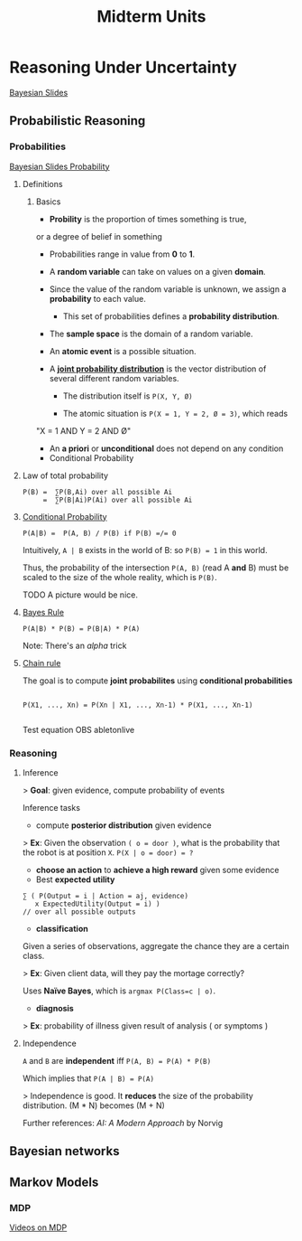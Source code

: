 #+TITLE: Midterm Units
* Reasoning Under Uncertainty
  [[file:ai_materials/slides/midterm2/bayesian-slides.pdf][Bayesian Slides]]


** Probabilistic Reasoning

*** Probabilities

      [[file:ai_materials/slides/midterm2/bayesian-slides.pdf#page=11][Bayesian Slides Probability]]

**** Definitions

***** Basics
     - *Probility* is the proportion of times something is true, 
     or a degree of belief in something

     - Probabilities range in value from *0* to *1*.

     - A *random variable* can take on values on a given *domain*.

     - Since the value of the random variable is unknown, we assign a *probability* to each value.

       - This set of probabilities defines a *probability distribution*.

     - The *sample space* is the domain of a random variable.

     - An *atomic event* is a possible situation.

     - A *[[file:ai_materials/slides/midterm2/bayesian-slides.pdf#page=24][joint probability distribution]]* is the vector distribution of 
       several different random variables.
      
       - The distribution itself is ~P(X, Y, Ø)~

       - The atomic situation is ~P(X = 1, Y = 2, Ø = 3)~, which reads
	 "X = 1 AND Y = 2 AND Ø"

     - An *a priori* or *unconditional* does not depend on any condition

   * Conditional Probability
    
 # #+BEGIN_EXPORT html
 # <a href="https://www.codecogs.com/eqnedit.php?latex=P(A|B)&space;=&space;\frac{P(A,&space;B))}{P(B))}&space;\textrm{&space;if&space;}&space;P(B)&space;\neq&space;0" target="_blank"><img src="https://latex.codecogs.com/gif.latex?P(A|B)&space;=&space;\frac{P(A,&space;B))}{P(B))}&space;\textrm{&space;if&space;}&space;P(B)&space;\neq&space;0" title="P(A|B) = \frac{P(A, B))}{P(B))} \textrm{ if } P(B) \neq 0" /></a>
 # #+END_EXPORT

**** Law of total probability
 #+BEGIN_SRC
    P(B) =  ∑P(B,Ai) over all possible Ai 
         =  ∑P(B|Ai)P(Ai) over all possible Ai
 #+END_SRC

**** [[file:ai_materials/slides/midterm2/bayesian-slides.pdf#page=35][Conditional Probability]]
 #+BEGIN_SRC
    P(A|B) =  P(A, B) / P(B) if P(B) =/= 0
 #+END_SRC
 Intuitively, =A | B= exists in the world of B: so =P(B) = 1= in this world.

 Thus, the probability of the intersection =P(A, B)= (read A *and* B) must be 
 scaled to the size of the whole reality, which is =P(B)=.

 TODO A picture would be nice.

**** [[file:ai_materials/slides/midterm2/bayesian-slides.pdf#page=35][Bayes Rule]]
 #+BEGIN_SRC
    P(A|B) * P(B) = P(B|A) * P(A) 
 #+END_SRC

 Note: There's an /alpha/ trick

**** [[file:ai_materials/slides/midterm2/bayesian-slides.pdf#page=37][Chain rule]]

 The goal is to compute *joint probabilites* using *conditional probabilities*

 #+BEGIN_SRC

 P(X1, ..., Xn) = P(Xn | X1, ..., Xn-1) * P(X1, ..., Xn-1) 

 #+END_SRC

 Test equation
 OBS abletonlive


*** Reasoning

**** Inference
> *Goal*: given evidence, compute probability of events

Inference tasks                                                  
- compute *posterior distribution* given evidence                

> *Ex*: Given the observation =( o = door )=, what is the probability
that the robot is at position =X=. =P(X | o = door) = ?=

- *choose an action* to *achieve a high reward* given some evidence
- Best *expected utility*

#+BEGIN_SRC
∑ ( P(Output = i | Action = aj, evidence) 
   x ExpectedUtility(Output = i) )
// over all possible outputs
#+END_SRC

- *classification*
Given a series of observations, aggregate the chance they are a certain class.

> *Ex*: Given client data, will they pay the mortage correctly?

Uses *Naïve Bayes*, which is =argmax P(Class=c | o)=.

- *diagnosis*                                                        

> *Ex*: probability of illness given result of analysis ( or symptoms )

**** Independence
=A= and =B= are *independent* iff =P(A, B) = P(A) * P(B)=

Which implies that =P(A | B) = P(A)=

> Independence is good. It *reduces* the size of the probability distribution.
(M * N) becomes (M + N)

Further references: /AI: A Modern Approach/ by Norvig

** Bayesian networks


** Markov Models
*** MDP
[[https://aulaglobal.uc3m.es/mod/url/view.php?id=1625904][Videos on MDP]]

